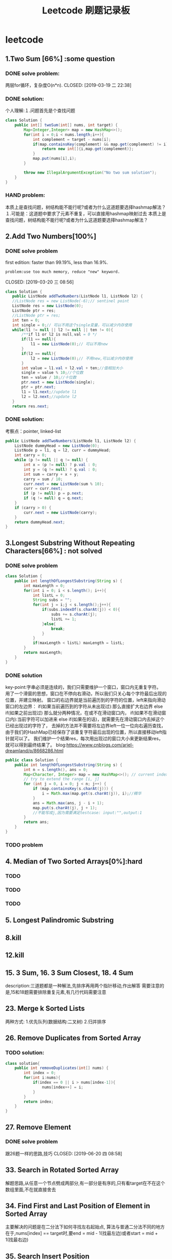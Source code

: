 #+TITLE: Leetcode 刷题记录板
* leetcode
** 1.Two Sum [66%] :some question 
*** DONE solve problem:
两层for循环，复杂度O(n*n).
CLOSED: [2019-03-19 二 22:38]
*** DONE solution:
CLOSED: [2019-03-19 二 22:45]
个人理解:１.问题首先是个查找问题
#+BEGIN_SRC java
class Solution {
    public int[] twoSum(int[] nums, int target) {
        Map<Integer,Integer> map = new HashMap<>();
        for(int i = 0;i < nums.length;i++){
            int complement = target - nums[i];
            if(map.containsKey(complement) && map.get(complement) != i){//保证题上说明的:x != target - x
                return new int[]{i,map.get(complement)};
            }
            map.put(nums[i],i);
        }
    
        throw new IllegalArgumentException("No two sum solution");
    }
}
#+END_SRC
*** HAND problem:
本质上是查找问题，树结构能不能行呢?或者为什么这道题要选择hashmap解法？
１.可能是：这道题中要求了元素不重复，可以直接用hashmap映射过去
本质上是查找问题，树结构能不能行呢?或者为什么这道题要选择hashmap解法？
** 2.Add Two Numbers[100%]
*** DONE solve problem
first edition: faster than 99.19%, less than 16.9%.  
: problem:use too much memory, reduce "new" keyword.
CLOSED: [2019-03-20 三 08:56]
#+BEGIN_SRC java
 class Solution {
    public ListNode addTwoNumbers(ListNode l1, ListNode l2) {
    //ListNode res = new ListNode(-6);// sentinel point
    ListNode res = new ListNode(0);
    ListNode ptr = res;
    //ListNode ptr = res;
    int ten = 0;
    int single = 0;// 可以不用这个single变量，可以减少内存使用
    while(l1 != null || l2 != null || ten != 0){
        /**if l1 or l2 is null,val = 0 */
        if(l1 == null){
            l1 = new ListNode(0);// 可以不用new
        }
        if(l2 == null){
            l2 = new ListNode(0);// 不用new,可以减少内存使用
        }
        int value = l1.val + l2.val + ten;//值相加大小
        single = value % 10;//个位数
        ten = value / 10;//十位数
        ptr.next = new ListNode(single);
        ptr = ptr.next;
        l1 = l1.next;//update l1
        l2 = l2.next;//update l2
    }
    return res.next; 
#+END_SRC
*** DONE solution:
CLOSED: [2019-03-20 三 11:11]
考察点：pointer, linked-list
#+BEGIN_SRC java
public ListNode addTwoNumbers(ListNode l1, ListNode l2) {
    ListNode dummyHead = new ListNode(0);
    ListNode p = l1, q = l2, curr = dummyHead;
    int carry = 0;
    while (p != null || q != null) {
        int x = (p != null) ? p.val : 0;
        int y = (q != null) ? q.val : 0;
        int sum = carry + x + y;
        carry = sum / 10;
        curr.next = new ListNode(sum % 10);
        curr = curr.next;
        if (p != null) p = p.next;
        if (q != null) q = q.next;
    }
    if (carry > 0) {
        curr.next = new ListNode(carry);
    }
    return dummyHead.next;
}
#+END_SRC
** 3.Longest Substring Without Repeating Characters[66%] : not solved
*** DONE solve problem
CLOSED: [2019-03-21 四 14:38]
#+BEGIN_SRC java
class Solution {
    public int lengthOfLongestSubstring(String s) {
        int maxLength = 0;
        for(int i = 0; i < s.length(); i++){
            int listL = 0;
            String subs = "";
            for(int j = i;j < s.length();j++){
                if(subs.indexOf(s.charAt(j)) < 0){
                    subs += s.charAt(j);
                    listL += 1;
                }else{
                    break;
                }
            }
            if(maxLength < listL) maxLength = listL;
        }
        return maxLength;
    }
}
#+END_SRC
*** DONE solution
CLOSED: [2019-03-21 四 15:10]
key-point:字串必须是连续的，我们只需要维护一个窗口，窗口内无重复字符。
用了一个滑窗的思想，窗口在不停向右滑动，所以我们只关心每个字符最后出现的位置，并建立映射。
窗口的右边界就是当前遍历到的字符的位置，left来指向滑动窗口的左边界：
if(如果当前遍历到的字符从未出现过):那么直接扩大右边界
else if(如果之前出现过) 那么就分两种情况，在或不在滑动窗口内，
    if(如果不在滑动窗口内):当前字符可以加进来
    else if(如果在的话)，就需要先在滑动窗口内去掉这个已经出现过的字符了，
去掉的方法并不需要将左边界left一位一位向右遍历查找，由于我们的HashMap已经保存了该重复字符最后出现的位置，所以直接移动left指针就可以了。
我们维护一个结果res，每次用出现过的窗口大小来更新结果res，就可以得到最终结果了。
blog:https://www.cnblogs.com/ariel-dreamland/p/8668286.html
#+BEGIN_SRC java
public class Solution {
    public int lengthOfLongestSubstring(String s) {
        int n = s.length(), ans = 0;
        Map<Character, Integer> map = new HashMap<>(); // current index of character
        // try to extend the range [i, j]
        for (int j = 0, i = 0; j < n; j++) {
            if (map.containsKey(s.charAt(j))) {
                i = Math.max(map.get(s.charAt(j)), i);//精华
            }
            ans = Math.max(ans, j - i + 1);
            map.put(s.charAt(j), j + 1);
            //不能写成j,因为需要满足testcase: input:"",output:1
        }
        return ans;
    }
}
#+END_SRC
*** TODO problem
** 4. Median of Two Sorted Arrays[0%]:hard
*** TODO 
*** TODO 
*** TODO 
** 5. Longest Palindromic Substring
*** 
** 8.kill
** 12.kill
** 15. 3 Sum, 16. 3 Sum Closest, 18. 4 Sum
description:三道题都是一种解法,先排序再用两个指针移动,作出解答
需要注意的是,15和18题需要排除重复元素,有几行代码需要注意
** 23. Merge k Sorted Lists
两种方式:
1.优先队列(数据结构:二叉树) 
2.归并排序
** 26. Remove Duplicates from Sorted Array
*** TODO solution:
#+BEGIN_SRC java
class solution{
    public int removeDuplicates(int[] nums) {
        int index = 0;
        for(int i:nums){
            if(index == 0 || i > nums[index-1]){
                nums[index++] = i;
            }
        }
        return index;
    }
}
#+END_SRC
** 27. Remove Element
*** DONE solve problem
跟26题一样的思路,技巧
CLOSED: [2019-06-20 四 08:58]
** 33. Search in Rotated Sorted Array
解题思路,从任意一个节点劈成两部分,有一部分是有序的,只有看target在不在这个数组里面,不在就直接舍去
** 34. Find First and Last Position of Element in Sorted Array
主要解决的问题是在二分法下如何寻找左右起始点,
算法与普通二分法不同的地方在于,nums[index] == target时,要end = mid - 1(找最左边)或者start = mid + 1(找最右边)
** 35. Search Insert Position
没有必要再看了
*** DONE solve problem
CLOSED: [2019-06-20 四 09:09]
** 136.Single Number
Given a non-empty array of integers, every element appears twice except for one. Find that single one.
用bit operation即可.
** 142.Linked List Cycle II
非常好的讲解[https://www.cnblogs.com/hiddenfox/p/3408931.html]
设A:链表起始位置到第一个循环(下表述为:node)距离
  B:slow指针第一次和fast相遇时(Z位置),距离node的距离
  C:Z位置距离node的距离
第一次相遇时,slow指针跑了A+B,fast跑了A+B+C+B
2*slow = fast 推出: 2*(A+B) = A+B+C+B  => A = C
得到解法:第一次相遇时,把slow重新定位在头,fast在原位,每次都移动一位,下一次相遇就是起始位置
 







* 算法设计与分析基础
*** 

* 数据结构
*** 堆排序,优先级队列
**** 数据结构:二叉堆
二叉堆讲解:https://mp.weixin.qq.com/s/cq2EhVtOTzTVpNpLDXfeJg
二叉堆本质上来讲是一个完全二叉树,其分类为:
1.最大堆: 任何一个父节点的值都要大于等于它左右孩子节点的值 
2.最小堆: 任何一个父节点的值都要小于等于它左右孩子节点的值
主要操作:
1.插入
2.删除
3.初始化
操作流程:
1.插入: (以最小堆为例)插入新元素的位置是在二叉树的最后一个位置,如果新元素比父节点的值小,那么新元素就和父节点交换值(形象一点就是上浮)
2.删除: (以最小堆为例)删除某一元素,让最后一个位置的元素补到删除元素的位置,如果补位元素比父节点的值大,那么新元素就和子节点交换值(形象一点就是下沉)
3.初始化: 如何让一堆无序的元素形成二叉树,本质上让所有非叶子节点依次下沉
实现:
堆的实现是用数组来实现的:子节点是parent*2+1,parent*2+2
**** 堆排序:
https://mp.weixin.qq.com/s/8Bid1naBLtEjPoP-R4HkBg
1. 把无序数组构建成二叉堆
2. 循环删除堆顶元素,移到集合尾部,调节堆产生新的堆顶
时间复杂度:NlogN
空间复杂度:O(1)
**** 优先队列Priority Queue:
普通队列:先进先出（FIFO）
最大优先队列,无论入队顺序,当前最大的元素优先出队.
最小优先队列,无论入队顺序,当前最小的元素优先出队.
都是logN的复杂度



